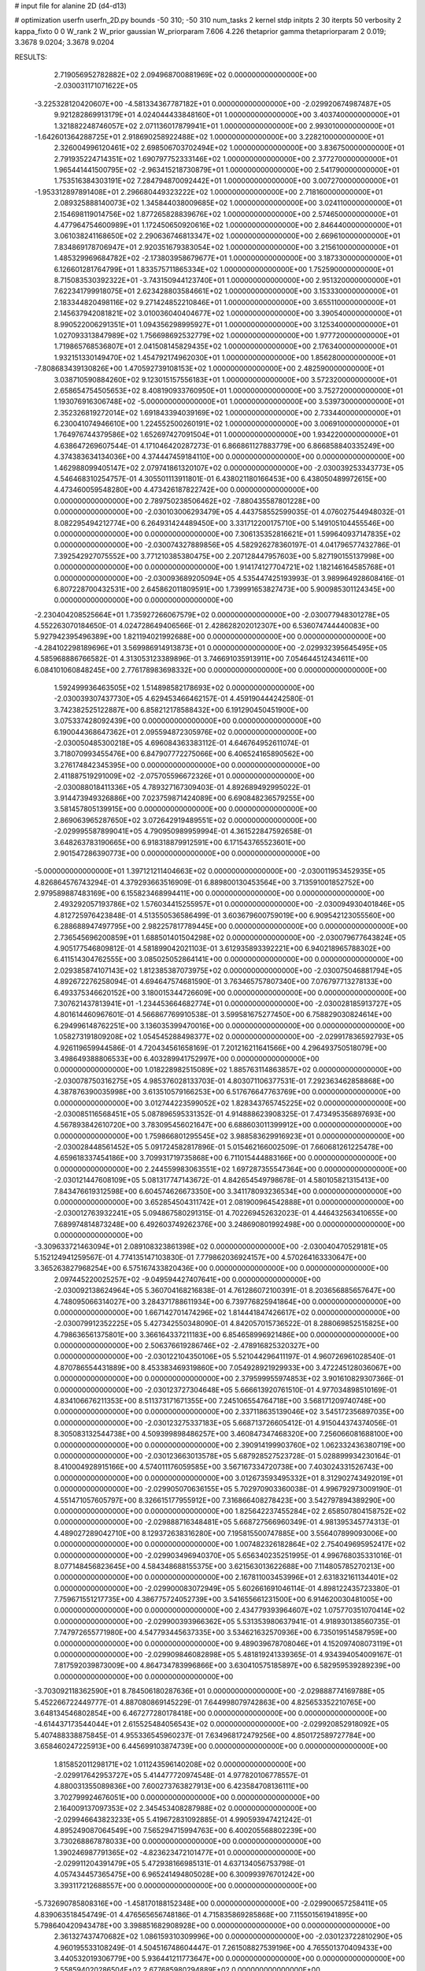 # input file for alanine 2D (d4-d13)

# optimization
userfn       userfn_2D.py
bounds       -50 310; -50 310
num_tasks    2
kernel       stdp
initpts      2 30
iterpts      50
verbosity    2
kappa_fixto  0 0
W_rank       2
W_prior      gaussian
W_priorparam 7.606 4.226
thetaprior gamma
thetapriorparam 2 0.019; 3.3678 9.0204; 3.3678 9.0204


RESULTS:
  2.719056952782882E+02  2.094968700881969E+02  0.000000000000000E+00      -2.030031171071622E+05
 -3.225328120420607E+00 -4.581334367787182E+01  0.000000000000000E+00      -2.029920674987487E+05
  9.921282869913179E+01  4.024044433848160E+01  1.000000000000000E+00       3.403740000000000E+01
  1.321882248746057E+02  2.071136017879941E+01  1.000000000000000E+00       2.993010000000000E+01
 -1.642601364288725E+01  2.918690258922488E+02  1.000000000000000E+00       3.228210000000000E+01
  2.326004996120461E+02  2.698506703702494E+02  1.000000000000000E+00       3.836750000000000E+01
  2.791935224714351E+02  1.690797752333146E+02  1.000000000000000E+00       2.377270000000000E+01
  1.965441441500795E+02 -2.963415218730879E+01  1.000000000000000E+00       2.541790000000000E+01
  1.753516384303191E+02  7.284794870092442E+01  1.000000000000000E+00       3.007270000000000E+01
 -1.953312897891408E+01  2.296680449323222E+02  1.000000000000000E+00       2.718160000000000E+01
  2.089325888140073E+02  1.345844038009685E+02  1.000000000000000E+00       3.024110000000000E+01
  2.154698119014756E+02  1.877265828839676E+02  1.000000000000000E+00       2.574650000000000E+01
  4.477964754600989E+01  1.172450650920616E+02  1.000000000000000E+00       2.846440000000000E+01
  3.061038241168650E+02  2.290636746813347E+02  1.000000000000000E+00       2.669610000000000E+01
  7.834869178706947E+01  2.920351679383054E+02  1.000000000000000E+00       3.215610000000000E+01
  1.485329969684782E+02 -2.173803958679677E+01  1.000000000000000E+00       3.187330000000000E+01
  6.126601281764799E+01  1.833575711865334E+02  1.000000000000000E+00       1.752590000000000E+01
  8.715083530392322E+01 -3.743150944123740E+01  1.000000000000000E+00       2.951320000000000E+01
  7.622341799918075E+01  2.623428803584661E+02  1.000000000000000E+00       3.153330000000000E+01
  2.183344820498116E+02  9.271424852210846E+01  1.000000000000000E+00       3.655110000000000E+01
  2.145637942081821E+02  3.010036040404677E+02  1.000000000000000E+00       3.390540000000000E+01
  8.990522006291351E+01  1.094356298995927E+01  1.000000000000000E+00       3.125340000000000E+01
  1.027093313847989E+02  1.756698692532779E+02  1.000000000000000E+00       1.977720000000000E+01
  1.719865768536807E+01  2.041508145829435E+02  1.000000000000000E+00       2.176340000000000E+01
  1.932151330149470E+02  1.454792174962030E+01  1.000000000000000E+00       1.856280000000000E+01
 -7.808683439130826E+00  1.470592739108153E+02  1.000000000000000E+00       2.482590000000000E+01
  3.038710590884260E+02  9.123015157556183E+01  1.000000000000000E+00       3.572320000000000E+01
  2.658654754505653E+02  8.408190933760950E+01  1.000000000000000E+00       3.752720000000000E+01
  1.193076916306748E+02 -5.000000000000000E+01  1.000000000000000E+00       3.539730000000000E+01
  2.352326819272014E+02  1.691843394039169E+02  1.000000000000000E+00       2.733440000000000E+01
  6.230041074946610E+00  1.224552500260191E+02  1.000000000000000E+00       3.006910000000000E+01
  1.764976744379586E+02  1.652697427091504E+01  1.000000000000000E+00       1.934220000000000E+01       4.638647269607544E-01  4.171046420287273E-01       6.866861127883779E+00  6.866858840335249E+00  4.374383634134036E+00  4.374447459184110E+00  0.000000000000000E+00  0.000000000000000E+00
  1.462988099405147E+02  2.079741861320107E+02  0.000000000000000E+00      -2.030039253343773E+05       4.546468310254757E-01  4.305501113911801E-01       6.438021180166453E+00  6.438050489972615E+00  4.473460059548280E+00  4.473426187822742E+00  0.000000000000000E+00  0.000000000000000E+00
  2.789750238506462E+02 -7.880435587801228E+00  0.000000000000000E+00      -2.030103006293479E+05       4.443758552599035E-01  4.076027544948032E-01       8.082295494212774E+00  6.264931424489450E+00  3.331712200175710E+00  5.149105104455546E+00  0.000000000000000E+00  0.000000000000000E+00
  7.306135352816621E+01  1.599640937147835E+02  0.000000000000000E+00      -2.030074327889856E+05       4.582926278360197E-01  4.041796577432786E-01       7.392542927075552E+00  3.771210385380475E+00  2.207128447957603E+00  5.827190155137998E+00  0.000000000000000E+00  0.000000000000000E+00
  1.914174127704721E+02  1.182146164585768E+01  0.000000000000000E+00      -2.030093689205094E+05       4.535447425193993E-01  3.989964928608416E-01       6.807228700432531E+00  2.645862011809591E+00  1.739991653827473E+00  5.900985301124345E+00  0.000000000000000E+00  0.000000000000000E+00
 -2.230404208525664E+01  1.735927266067579E+02  0.000000000000000E+00      -2.030077948301278E+05       4.552263070184650E-01  4.024728649406566E-01       2.428628202012307E+00  6.536074744440083E+00  5.927942395496389E+00  1.821194021992688E+00  0.000000000000000E+00  0.000000000000000E+00
 -4.284102298189696E+01  3.569986914913873E+01  0.000000000000000E+00      -2.029932395645495E+05       4.585968886766582E-01  4.313053123389896E-01       3.746691035913911E+00  7.054644512434611E+00  6.084101060848245E+00  2.776178983698332E+00  0.000000000000000E+00  0.000000000000000E+00
  1.592499936463505E+02  1.514898582178693E+02  0.000000000000000E+00      -2.030039307437730E+05       4.629453466462157E-01  4.459190444242580E-01       3.742382525122887E+00  6.858212178588432E+00  6.191290450451900E+00  3.075337428092439E+00  0.000000000000000E+00  0.000000000000000E+00
  6.190044368647362E+01  2.095594872305976E+02  0.000000000000000E+00      -2.030050485300218E+05       4.696084363383112E-01  4.646764952611074E-01       3.718070993455476E+00  6.847907772275066E+00  6.406524165890562E+00  3.276174842345395E+00  0.000000000000000E+00  0.000000000000000E+00
  2.411887519291009E+02 -2.075705596672326E+01  0.000000000000000E+00      -2.030088018411336E+05       4.789327167309403E-01  4.892689492995022E-01       3.914473949326886E+00  7.023759871424089E+00  6.690848236579255E+00  3.581457805139915E+00  0.000000000000000E+00  0.000000000000000E+00
  2.869063965287650E+02  3.072642919489551E+02  0.000000000000000E+00      -2.029995587899041E+05       4.790950989959994E-01  4.361522847592658E-01       3.648263783190665E+00  6.918318879912591E+00  6.171543765523601E+00  2.901547286390773E+00  0.000000000000000E+00  0.000000000000000E+00
 -5.000000000000000E+01  1.397121211404663E+02  0.000000000000000E+00      -2.030011953452935E+05       4.826864576743294E-01  4.379293663516909E-01       6.889800130453564E+00  3.713591001852752E+00  2.979589887483169E+00  6.155823468994411E+00  0.000000000000000E+00  0.000000000000000E+00
  2.493292057193786E+02  1.576034415255957E+01  0.000000000000000E+00      -2.030094930401846E+05       4.812725976423848E-01  4.513550536586499E-01       3.603679600759019E+00  6.909542123055560E+00  6.288688947497795E+00  2.982257817789445E+00  0.000000000000000E+00  0.000000000000000E+00
  2.736545696200859E+01  1.688501401504298E+02  0.000000000000000E+00      -2.030079677643824E+05       4.905177546809812E-01  4.581899042021103E-01       3.612935893392221E+00  6.940218965788302E+00  6.411514304762555E+00  3.085025052864141E+00  0.000000000000000E+00  0.000000000000000E+00
  2.029385874107143E+02  1.812385387073975E+02  0.000000000000000E+00      -2.030075046881794E+05       4.892672276258094E-01  4.694647574681590E-01       3.763465757807340E+00  7.076797713278133E+00  6.493375346620152E+00  3.180015344726609E+00  0.000000000000000E+00  0.000000000000000E+00
  7.307621437813941E+01 -1.234453664682774E+01  0.000000000000000E+00      -2.030028185913727E+05       4.801614460967601E-01  4.566867769910538E-01       3.599581675277450E+00  6.758829030824614E+00  6.294996148762251E+00  3.136035399470016E+00  0.000000000000000E+00  0.000000000000000E+00
  1.058273191809208E+02  1.054545288498377E+02  0.000000000000000E+00      -2.029917836592793E+05       4.926119659944586E-01  4.720434561658169E-01       7.201216211641566E+00  4.296493750518079E+00  3.498649388806533E+00  6.403289941752997E+00  0.000000000000000E+00  0.000000000000000E+00
  1.018228982515089E+02  1.885763114863857E+02  0.000000000000000E+00      -2.030078750316275E+05       4.985376028133703E-01  4.803071106377531E-01       7.292363462858868E+00  4.387876390035998E+00  3.613510579166253E+00  6.517676647763769E+00  0.000000000000000E+00  0.000000000000000E+00
  3.012744223599052E+02  1.828343765745225E+02  0.000000000000000E+00      -2.030085116568451E+05       5.087896595331352E-01  4.914888623908325E-01       7.473495356897693E+00  4.567893842610720E+00  3.783095456021647E+00  6.688603011399912E+00  0.000000000000000E+00  0.000000000000000E+00
  1.759866801295545E+02  3.988583629916923E+01  0.000000000000000E+00      -2.030028448561452E+05       5.091724582817896E-01  5.015462166002509E-01       7.660681261225478E+00  4.659618337454186E+00  3.709931719735868E+00  6.711015444883166E+00  0.000000000000000E+00  0.000000000000000E+00
  2.244559983063551E+02  1.697287355547364E+00  0.000000000000000E+00      -2.030121447608109E+05       5.081317747143672E-01  4.842654549798678E-01       4.580105821315413E+00  7.843476619312598E+00  6.604574626673350E+00  3.341178093236534E+00  0.000000000000000E+00  0.000000000000000E+00
  3.652854504311742E+01  2.081900964542888E+01  0.000000000000000E+00      -2.030012763932241E+05       5.094867580291315E-01  4.702269452632023E-01       4.446432563410655E+00  7.689974814873248E+00  6.492603749262376E+00  3.248690801992498E+00  0.000000000000000E+00  0.000000000000000E+00
 -3.309633721463094E+01  2.089108323861398E+02  0.000000000000000E+00      -2.030040470529181E+05       5.152124941259567E-01  4.774135147103830E-01       7.779862036924157E+00  4.570264163330647E+00  3.365263827968254E+00  6.575167433820436E+00  0.000000000000000E+00  0.000000000000000E+00
  2.097445220025257E+02 -9.049594427407641E+00  0.000000000000000E+00      -2.030092138624964E+05       5.360704168216838E-01  4.761286072100391E-01       8.203656885657647E+00  4.748095066314027E+00  3.284371788611934E+00  6.739776825941864E+00  0.000000000000000E+00  0.000000000000000E+00
  1.667142701474296E+02  1.814441847426617E+02  0.000000000000000E+00      -2.030079912352225E+05       5.427342550348090E-01  4.842057015736522E-01       8.288069852515825E+00  4.798636561375801E+00  3.366164337211183E+00  6.854658996921486E+00  0.000000000000000E+00  0.000000000000000E+00
  2.506376619286746E+02 -2.478916825320327E+00  0.000000000000000E+00      -2.030122104350106E+05       5.521044296411197E-01  4.960726961028540E-01       4.870786554431889E+00  8.453383469319860E+00  7.054928921929933E+00  3.472245128036067E+00  0.000000000000000E+00  0.000000000000000E+00
  2.379599955974853E+02  3.901610829307366E-01  0.000000000000000E+00      -2.030123727304648E+05       5.666613920761510E-01  4.977034898510169E-01       4.834106676211353E+00  8.511373171671355E+00  7.245106554764718E+00  3.568171209740748E+00  0.000000000000000E+00  0.000000000000000E+00
  2.337118635139046E+02  3.545172356897035E+00  0.000000000000000E+00      -2.030123275337183E+05       5.668713726605412E-01  4.915044374374056E-01       8.305083132544738E+00  4.509399898486257E+00  3.460847347468320E+00  7.256066081688100E+00  0.000000000000000E+00  0.000000000000000E+00
  2.390914199903760E+02  1.062332436380719E+00  0.000000000000000E+00      -2.030123663013578E+05       5.687928527523728E-01  5.028899934230164E-01       8.410004928915166E+00  4.574011176059585E+00  3.567167334720738E+00  7.403024331526743E+00  0.000000000000000E+00  0.000000000000000E+00
  3.012673593495332E+01  8.312902743492019E+01  0.000000000000000E+00      -2.029905070636155E+05       5.702970903360038E-01  4.996792973009190E-01       4.551471057605797E+00  8.326615177955912E+00  7.316866408278423E+00  3.542797894389290E+00  0.000000000000000E+00  0.000000000000000E+00
  1.825642237455284E+02  2.658507804158752E+02  0.000000000000000E+00      -2.029888716348481E+05       5.668727566960349E-01  4.981395345774313E-01       4.489027289042710E+00  8.129372638316280E+00  7.195815500747885E+00  3.556407899093006E+00  0.000000000000000E+00  0.000000000000000E+00
  1.007482326182864E+02  2.754049695952417E+02  0.000000000000000E+00      -2.029903496940370E+05       5.656340235251995E-01  4.996768035331016E-01       8.077148456823645E+00  4.584348688155375E+00  3.621563013622688E+00  7.114805785270213E+00  0.000000000000000E+00  0.000000000000000E+00
  2.167811003453996E+01  2.631832161134401E+02  0.000000000000000E+00      -2.029900083072949E+05       5.602661691046114E-01  4.898122435723380E-01       7.759671551217735E+00  4.386775724052739E+00  3.541655661231500E+00  6.914620030481005E+00  0.000000000000000E+00  0.000000000000000E+00
  2.434779393964607E+02  1.075770351070414E+02  0.000000000000000E+00      -2.029900393966362E+05       5.531353980637941E-01  4.918930138560735E-01       7.747972655771980E+00  4.547793445637335E+00  3.534621632570936E+00  6.735019514587959E+00  0.000000000000000E+00  0.000000000000000E+00
  9.489039678708046E+01  4.152097408073119E+01  0.000000000000000E+00      -2.029909846082898E+05       5.481819241339365E-01  4.934394054009167E-01       7.817592039873009E+00  4.864734783996866E+00  3.630410575185897E+00  6.582959539289239E+00  0.000000000000000E+00  0.000000000000000E+00
 -3.703092118362590E+01  8.784506180287636E+01  0.000000000000000E+00      -2.029888774169788E+05       5.452266722449777E-01  4.887080869145229E-01       7.644998079742863E+00  4.825653352210765E+00  3.648134546802854E+00  6.467277280178418E+00  0.000000000000000E+00  0.000000000000000E+00
 -4.614437173544044E+01  2.615525484056543E+02  0.000000000000000E+00      -2.029920852918092E+05       5.407488338875845E-01  4.955336545960237E-01       7.634968172479256E+00  4.850172589727784E+00  3.658460247225913E+00  6.445699103874739E+00  0.000000000000000E+00  0.000000000000000E+00
  1.815852011298171E+02  1.011243596140208E+02  0.000000000000000E+00      -2.029917642953727E+05       5.414477720974548E-01  4.977820106778557E-01       4.880031355089836E+00  7.600273763827913E+00  6.423584708136111E+00  3.702799924676051E+00  0.000000000000000E+00  0.000000000000000E+00
  2.164009137097353E+02  2.345453408287988E+02  0.000000000000000E+00      -2.029946643823233E+05       5.419672831092885E-01  4.990593947421242E-01       4.895249087064549E+00  7.565294715994763E+00  6.400205568802239E+00  3.730268867878033E+00  0.000000000000000E+00  0.000000000000000E+00
  1.390246987791365E+02 -4.823623472101477E+01  0.000000000000000E+00      -2.029911204391479E+05       5.472938166985131E-01  4.637134056753798E-01       4.057434457365475E+00  6.965241494805028E+00  6.300993976701242E+00  3.393117212688557E+00  0.000000000000000E+00  0.000000000000000E+00
 -5.732690785808316E+00 -1.458170188152348E+00  0.000000000000000E+00      -2.029900657258411E+05       4.839063518454749E-01  4.476565656748186E-01       4.715835869285868E+00  7.115501561941895E+00  5.798640420943478E+00  3.398851682908928E+00  0.000000000000000E+00  0.000000000000000E+00
  2.361327437470682E+02  1.086159310309996E+00  0.000000000000000E+00      -2.030123722810290E+05       4.960195533108249E-01  4.504516748604447E-01       7.261508827539196E+00  4.765501370409433E+00  3.440532019306779E+00  5.936441211773647E+00  0.000000000000000E+00  0.000000000000000E+00
  2.558594020286504E+02  2.677685980294889E+02  0.000000000000000E+00      -2.029894159776000E+05       4.909688592597792E-01  4.508351064374132E-01       7.117719674666378E+00  4.700356445875243E+00  3.465505888169585E+00  5.879574676582674E+00  0.000000000000000E+00  0.000000000000000E+00
  5.772051070338369E-01  5.359124087649199E+01  0.000000000000000E+00      -2.029921742819482E+05       4.976931578283840E-01  4.344417516861921E-01       4.544187416033182E+00  6.959102628325716E+00  5.763085751178608E+00  3.348024617141271E+00  0.000000000000000E+00  0.000000000000000E+00
  5.690727442613242E+01  1.819476425014950E+02  0.000000000000000E+00      -2.030096138677867E+05       5.012682767524470E-01  4.372455139524863E-01       7.020185054632361E+00  4.563519601978304E+00  3.349830614549684E+00  5.806488943446395E+00  0.000000000000000E+00  0.000000000000000E+00
  4.316896567838733E+01  3.100000000000000E+02  0.000000000000000E+00      -2.029933875163384E+05       4.857267723771174E-01  4.308132923713576E-01       4.369382916446478E+00  6.839008068851547E+00  5.624082859040454E+00  3.153997412807419E+00  0.000000000000000E+00  0.000000000000000E+00
  1.353639586921652E+02  2.539292654056468E+02  0.000000000000000E+00      -2.029911375678210E+05       4.858408046011812E-01  4.306258687680124E-01       6.775866706915545E+00  4.354831834659349E+00  3.176866961512159E+00  5.597394733271992E+00  0.000000000000000E+00  0.000000000000000E+00
  1.355642275237805E+02  7.435403209884265E+01  0.000000000000000E+00      -2.029914259691482E+05       4.794060871649271E-01  4.324797758410903E-01       4.367004739493840E+00  6.703158215536792E+00  5.544561346775642E+00  3.207594143156396E+00  0.000000000000000E+00  0.000000000000000E+00
  2.593635861287028E+02  1.504282359411407E+02  0.000000000000000E+00      -2.030027259537906E+05       4.819031067293987E-01  4.301088435914683E-01       4.301881078930235E+00  6.680182245369753E+00  5.539578941334604E+00  3.161315759048293E+00  0.000000000000000E+00  0.000000000000000E+00
  3.484179190509715E+01  1.232450310537103E+02  0.000000000000000E+00      -2.029962370055871E+05       4.814082047691957E-01  4.309313232647314E-01       6.638350220498872E+00  4.301478053086845E+00  3.185761600977066E+00  5.521987898271203E+00  0.000000000000000E+00  0.000000000000000E+00
  7.464639182996132E+01  7.931331862680902E+01  0.000000000000000E+00      -2.029895602633126E+05       4.810843020026008E-01  4.290132797663943E-01       6.555534947849751E+00  4.273553150036104E+00  3.184513146450721E+00  5.466701082461094E+00  0.000000000000000E+00  0.000000000000000E+00